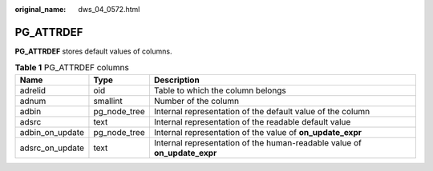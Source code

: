 :original_name: dws_04_0572.html

.. _dws_04_0572:

PG_ATTRDEF
==========

**PG_ATTRDEF** stores default values of columns.

.. table:: **Table 1** PG_ATTRDEF columns

   +-----------------+--------------+---------------------------------------------------------------------------+
   | Name            | Type         | Description                                                               |
   +=================+==============+===========================================================================+
   | adrelid         | oid          | Table to which the column belongs                                         |
   +-----------------+--------------+---------------------------------------------------------------------------+
   | adnum           | smallint     | Number of the column                                                      |
   +-----------------+--------------+---------------------------------------------------------------------------+
   | adbin           | pg_node_tree | Internal representation of the default value of the column                |
   +-----------------+--------------+---------------------------------------------------------------------------+
   | adsrc           | text         | Internal representation of the readable default value                     |
   +-----------------+--------------+---------------------------------------------------------------------------+
   | adbin_on_update | pg_node_tree | Internal representation of the value of **on_update_expr**                |
   +-----------------+--------------+---------------------------------------------------------------------------+
   | adsrc_on_update | text         | Internal representation of the human-readable value of **on_update_expr** |
   +-----------------+--------------+---------------------------------------------------------------------------+
